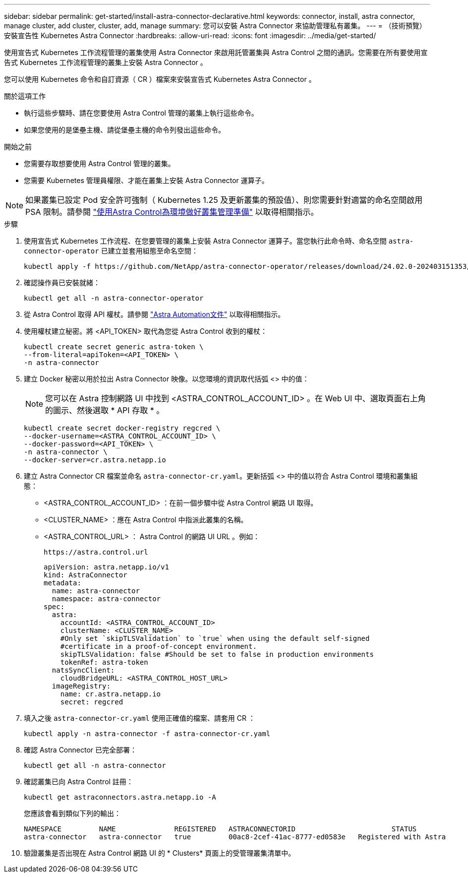 ---
sidebar: sidebar 
permalink: get-started/install-astra-connector-declarative.html 
keywords: connector, install, astra connector, manage cluster, add cluster, cluster, add, manage 
summary: 您可以安裝 Astra Connector 來協助管理私有叢集。 
---
= （技術預覽）安裝宣告性 Kubernetes Astra Connector
:hardbreaks:
:allow-uri-read: 
:icons: font
:imagesdir: ../media/get-started/


[role="lead"]
使用宣告式 Kubernetes 工作流程管理的叢集使用 Astra Connector 來啟用託管叢集與 Astra Control 之間的通訊。您需要在所有要使用宣告式 Kubernetes 工作流程管理的叢集上安裝 Astra Connector 。

您可以使用 Kubernetes 命令和自訂資源（ CR ）檔案來安裝宣告式 Kubernetes Astra Connector 。

.關於這項工作
* 執行這些步驟時、請在您要使用 Astra Control 管理的叢集上執行這些命令。
* 如果您使用的是堡壘主機、請從堡壘主機的命令列發出這些命令。


.開始之前
* 您需要存取想要使用 Astra Control 管理的叢集。
* 您需要 Kubernetes 管理員權限、才能在叢集上安裝 Astra Connector 運算子。



NOTE: 如果叢集已設定 Pod 安全許可強制（ Kubernetes 1.25 及更新叢集的預設值）、則您需要針對適當的命名空間啟用 PSA 限制。請參閱 link:prep-for-cluster-management.html["使用Astra Control為環境做好叢集管理準備"] 以取得相關指示。

.步驟
. 使用宣告式 Kubernetes 工作流程、在您要管理的叢集上安裝 Astra Connector 運算子。當您執行此命令時、命名空間 `astra-connector-operator` 已建立並套用組態至命名空間：
+
[source, console]
----
kubectl apply -f https://github.com/NetApp/astra-connector-operator/releases/download/24.02.0-202403151353/astraconnector_operator.yaml
----
. 確認操作員已安裝就緒：
+
[source, console]
----
kubectl get all -n astra-connector-operator
----
. 從 Astra Control 取得 API 權杖。請參閱 https://docs.netapp.com/us-en/astra-automation/get-started/get_api_token.html["Astra Automation文件"^] 以取得相關指示。
. 使用權杖建立秘密。將 <API_TOKEN> 取代為您從 Astra Control 收到的權杖：
+
[source, console]
----
kubectl create secret generic astra-token \
--from-literal=apiToken=<API_TOKEN> \
-n astra-connector
----
. 建立 Docker 秘密以用於拉出 Astra Connector 映像。以您環境的資訊取代括弧 <> 中的值：
+

NOTE: 您可以在 Astra 控制網路 UI 中找到 <ASTRA_CONTROL_ACCOUNT_ID> 。在 Web UI 中、選取頁面右上角的圖示、然後選取 * API 存取 * 。

+
[source, console]
----
kubectl create secret docker-registry regcred \
--docker-username=<ASTRA_CONTROL_ACCOUNT_ID> \
--docker-password=<API_TOKEN> \
-n astra-connector \
--docker-server=cr.astra.netapp.io
----
. 建立 Astra Connector CR 檔案並命名 `astra-connector-cr.yaml`。更新括弧 <> 中的值以符合 Astra Control 環境和叢集組態：
+
** <ASTRA_CONTROL_ACCOUNT_ID> ：在前一個步驟中從 Astra Control 網路 UI 取得。
** <CLUSTER_NAME> ：應在 Astra Control 中指派此叢集的名稱。
** <ASTRA_CONTROL_URL> ： Astra Control 的網路 UI URL 。例如：
+
[listing]
----
https://astra.control.url
----
+
[source, yaml]
----
apiVersion: astra.netapp.io/v1
kind: AstraConnector
metadata:
  name: astra-connector
  namespace: astra-connector
spec:
  astra:
    accountId: <ASTRA_CONTROL_ACCOUNT_ID>
    clusterName: <CLUSTER_NAME>
    #Only set `skipTLSValidation` to `true` when using the default self-signed
    #certificate in a proof-of-concept environment.
    skipTLSValidation: false #Should be set to false in production environments
    tokenRef: astra-token
  natsSyncClient:
    cloudBridgeURL: <ASTRA_CONTROL_HOST_URL>
  imageRegistry:
    name: cr.astra.netapp.io
    secret: regcred
----


. 填入之後 `astra-connector-cr.yaml` 使用正確值的檔案、請套用 CR ：
+
[source, console]
----
kubectl apply -n astra-connector -f astra-connector-cr.yaml
----
. 確認 Astra Connector 已完全部署：
+
[source, console]
----
kubectl get all -n astra-connector
----
. 確認叢集已向 Astra Control 註冊：
+
[source, console]
----
kubectl get astraconnectors.astra.netapp.io -A
----
+
您應該會看到類似下列的輸出：

+
[listing]
----
NAMESPACE         NAME              REGISTERED   ASTRACONNECTORID                       STATUS
astra-connector   astra-connector   true         00ac8-2cef-41ac-8777-ed0583e   Registered with Astra
----
. 驗證叢集是否出現在 Astra Control 網路 UI 的 * Clusters* 頁面上的受管理叢集清單中。

